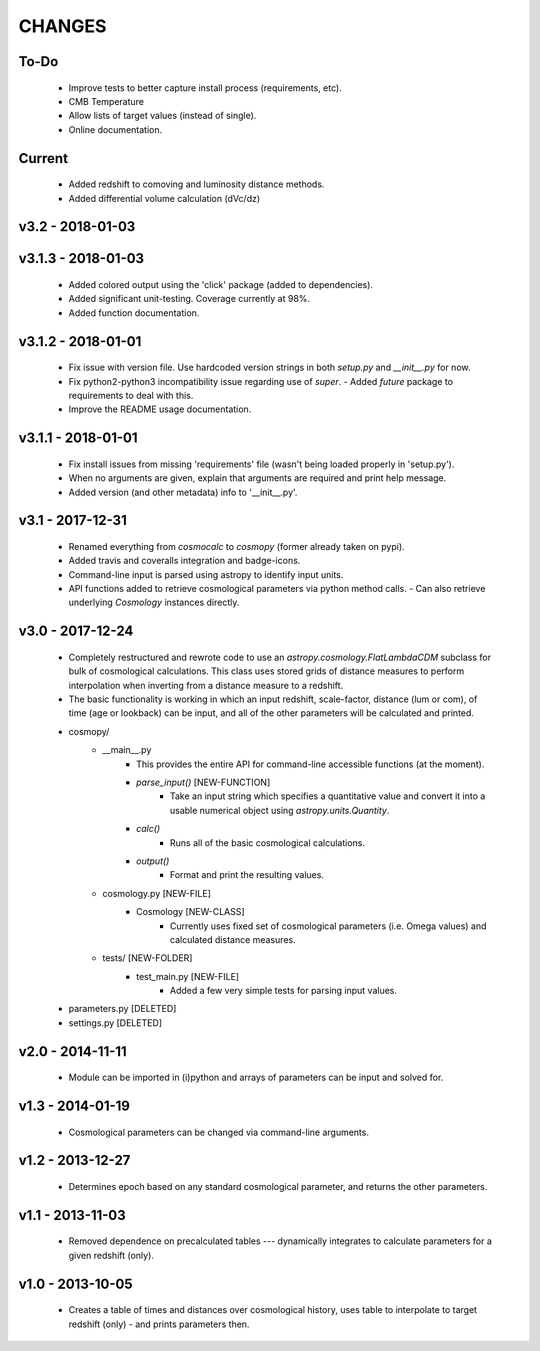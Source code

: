 CHANGES
=======


To-Do
-----
    -   Improve tests to better capture install process (requirements, etc).
    -   CMB Temperature
    -   Allow lists of target values (instead of single).
    -   Online documentation.
    

Current
-------
    -   Added redshift to comoving and luminosity distance methods.
    -   Added differential volume calculation (dVc/dz)


v3.2 - 2018-01-03
-------------------


v3.1.3 - 2018-01-03
-------------------
    -   Added colored output using the 'click' package (added to dependencies).
    -   Added significant unit-testing.  Coverage currently at 98%.
    -   Added function documentation.
    

v3.1.2 - 2018-01-01
-------------------
    -   Fix issue with version file.  Use hardcoded version strings in both `setup.py` and `__init__.py` for now.
    -   Fix python2-python3 incompatibility issue regarding use of `super`.
        -   Added `future` package to requirements to deal with this.
    -   Improve the README usage documentation.


v3.1.1 - 2018-01-01
-------------------
    -   Fix install issues from missing 'requirements' file (wasn't being loaded properly in 'setup.py').
    -   When no arguments are given, explain that arguments are required and print help message.
    -   Added version (and other metadata) info to '__init__.py'.


v3.1 - 2017-12-31
-----------------
    -   Renamed everything from `cosmocalc` to `cosmopy` (former already taken on pypi).
    -   Added travis and coveralls integration and badge-icons.
    -   Command-line input is parsed using astropy to identify input units.
    -   API functions added to retrieve cosmological parameters via python method calls.
        -   Can also retrieve underlying `Cosmology` instances directly.
    

v3.0 - 2017-12-24
-----------------
    - Completely restructured and rewrote code to use an `astropy.cosmology.FlatLambdaCDM` subclass for bulk of cosmological calculations.  This class uses stored grids of distance measures to perform interpolation when inverting from a distance measure to a redshift.
    - The basic functionality is working in which an input redshift, scale-factor, distance (lum or com), of time (age or lookback) can be input, and all of the other parameters will be calculated and printed.


    - cosmopy/
        - __main__.py
            - This provides the entire API for command-line accessible functions (at the moment).
            - `parse_input()` [NEW-FUNCTION]
                - Take an input string which specifies a quantitative value and convert it into a usable numerical object using `astropy.units.Quantity`.
            - `calc()`
                - Runs all of the basic cosmological calculations.
            - `output()`
                - Format and print the resulting values.
        - cosmology.py [NEW-FILE]
            - Cosmology [NEW-CLASS]
                - Currently uses fixed set of cosmological parameters (i.e. Omega values) and calculated distance measures.
        - tests/ [NEW-FOLDER]
            - test_main.py [NEW-FILE]
                - Added a few very simple tests for parsing input values.

    - parameters.py [DELETED]
    - settings.py [DELETED]


v2.0 - 2014-11-11
-----------------
    -   Module can be imported in (i)python and arrays of parameters can be input and solved for.

v1.3 - 2014-01-19
-----------------
    -   Cosmological parameters can be changed via command-line arguments.

v1.2 - 2013-12-27
-----------------
    -   Determines epoch based on any standard cosmological parameter, and returns the other parameters.

v1.1 - 2013-11-03
-----------------
    -   Removed dependence on precalculated tables --- dynamically integrates to calculate parameters for a given redshift (only).

v1.0 - 2013-10-05
-----------------
    -   Creates a table of times and distances over cosmological history, uses table to interpolate to target redshift (only) - and prints parameters then.
